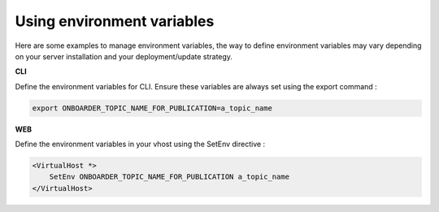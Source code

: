 Using environment variables
===========================

Here are some examples to manage environment variables, the way to define environment variables may vary depending on your server installation and your deployment/update strategy.

**CLI**

Define the environment variables for CLI. Ensure these variables are always set using the export command :

.. code-block:: bash

    export ONBOARDER_TOPIC_NAME_FOR_PUBLICATION=a_topic_name

**WEB**

Define the environment variables in your vhost using the SetEnv directive :

.. code-block:: apache

    <VirtualHost *>
        SetEnv ONBOARDER_TOPIC_NAME_FOR_PUBLICATION a_topic_name
    </VirtualHost>